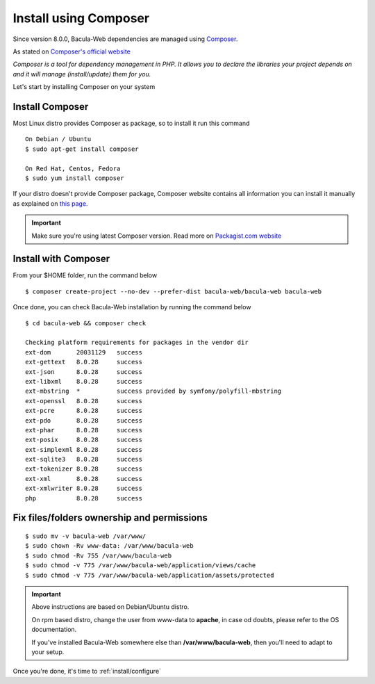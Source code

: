 .. _install/installcomposer:

**********************
Install using Composer
**********************

Since version 8.0.0, Bacula-Web dependencies are managed using `Composer`_.

As stated on `Composer's official website <https://getcomposer.org/doc/00-intro.md#dependency-management>`_

*Composer is a tool for dependency management in PHP. 
It allows you to declare the libraries your project depends on and it will manage (install/update) them for you.*

Let's start by installing Composer on your system

Install Composer
================

Most Linux distro provides Composer as package, so to install it run this command

::

    On Debian / Ubuntu
    $ sudo apt-get install composer

    On Red Hat, Centos, Fedora
    $ sudo yum install composer

If your distro doesn't provide Composer package, Composer website contains all information
you can install it manually as explained on `this page <https://getcomposer.org/download/>`_.

.. important::

   Make sure you're using latest Composer version. Read more on `Packagist.com website <https://getcomposer.org/2>`_

Install with Composer
=====================

From your $HOME folder, run the command below

::

    $ composer create-project --no-dev --prefer-dist bacula-web/bacula-web bacula-web

Once done, you can check Bacula-Web installation by running the command below

::

    $ cd bacula-web && composer check

    Checking platform requirements for packages in the vendor dir
    ext-dom       20031129   success
    ext-gettext   8.0.28     success
    ext-json      8.0.28     success
    ext-libxml    8.0.28     success
    ext-mbstring  *          success provided by symfony/polyfill-mbstring
    ext-openssl   8.0.28     success
    ext-pcre      8.0.28     success
    ext-pdo       8.0.28     success
    ext-phar      8.0.28     success
    ext-posix     8.0.28     success
    ext-simplexml 8.0.28     success
    ext-sqlite3   8.0.28     success
    ext-tokenizer 8.0.28     success
    ext-xml       8.0.28     success
    ext-xmlwriter 8.0.28     success
    php           8.0.28     success

Fix files/folders ownership and permissions
===========================================

::

   $ sudo mv -v bacula-web /var/www/
   $ sudo chown -Rv www-data: /var/www/bacula-web
   $ sudo chmod -Rv 755 /var/www/bacula-web
   $ sudo chmod -v 775 /var/www/bacula-web/application/views/cache
   $ sudo chmod -v 775 /var/www/bacula-web/application/assets/protected

.. important::

             Above instructions are based on Debian/Ubuntu distro.

             On rpm based distro, change the user from www-data to **apache**, in case od doubts, please refer to the OS documentation.

             If you've installed Bacula-Web somewhere else than **/var/www/bacula-web**, then you'll need to adapt to your setup.


Once you're done, it's time to :ref:`install/configure`

.. _Composer: https://getcomposer.org/ 

